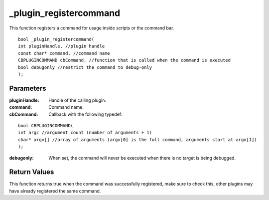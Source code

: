 
=======================
_plugin_registercommand
=======================
This function registers a command for usage inside scripts or the command bar.

::

    bool _plugin_registercommand( 
    int pluginHandle, //plugin handle
    const char* command, //command name
    CBPLUGINCOMMAND cbCommand, //function that is called when the command is executed
    bool debugonly //restrict the command to debug-only
    );

----------
Parameters
----------

:pluginHandle: Handle of the calling plugin.

:command: Command name.

:cbCommand: Callback with the following typedef:

::

    bool CBPLUGINCOMMAND(
    int argc //argument count (number of arguments + 1)
    char* argv[] //array of arguments (argv[0] is the full command, arguments start at argv[1])
    ); 

:debugonly: When set, the command will never be executed when there is no target is being debugged. 

-------------
Return Values
-------------
This function returns true when the command was successfully registered, make sure to check this, other plugins may have already registered the same command.
